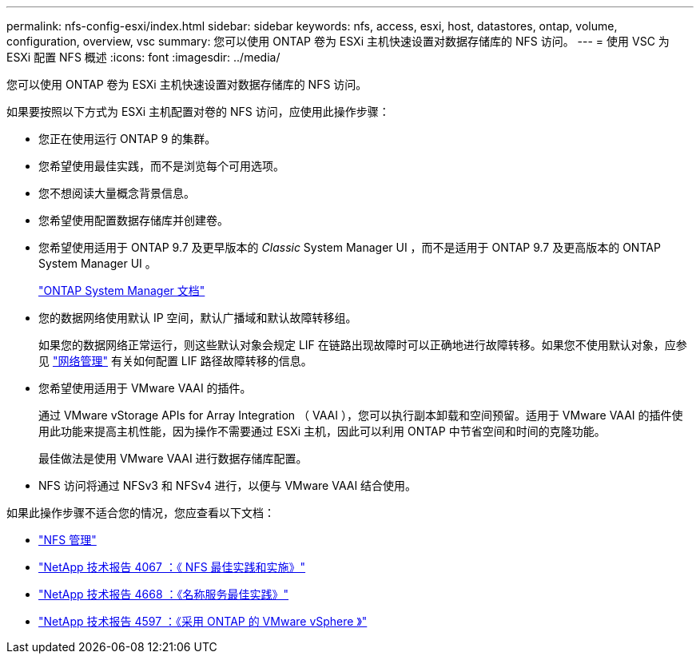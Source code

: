 ---
permalink: nfs-config-esxi/index.html 
sidebar: sidebar 
keywords: nfs, access, esxi, host, datastores, ontap, volume, configuration, overview, vsc 
summary: 您可以使用 ONTAP 卷为 ESXi 主机快速设置对数据存储库的 NFS 访问。 
---
= 使用 VSC 为 ESXi 配置 NFS 概述
:icons: font
:imagesdir: ../media/


[role="lead"]
您可以使用 ONTAP 卷为 ESXi 主机快速设置对数据存储库的 NFS 访问。

如果要按照以下方式为 ESXi 主机配置对卷的 NFS 访问，应使用此操作步骤：

* 您正在使用运行 ONTAP 9 的集群。
* 您希望使用最佳实践，而不是浏览每个可用选项。
* 您不想阅读大量概念背景信息。
* 您希望使用配置数据存储库并创建卷。
* 您希望使用适用于 ONTAP 9.7 及更早版本的 _Classic_ System Manager UI ，而不是适用于 ONTAP 9.7 及更高版本的 ONTAP System Manager UI 。
+
https://docs.netapp.com/us-en/ontap/["ONTAP System Manager 文档"^]

* 您的数据网络使用默认 IP 空间，默认广播域和默认故障转移组。
+
如果您的数据网络正常运行，则这些默认对象会规定 LIF 在链路出现故障时可以正确地进行故障转移。如果您不使用默认对象，应参见 https://docs.netapp.com/us-en/ontap/networking/index.html["网络管理"] 有关如何配置 LIF 路径故障转移的信息。

* 您希望使用适用于 VMware VAAI 的插件。
+
通过 VMware vStorage APIs for Array Integration （ VAAI ），您可以执行副本卸载和空间预留。适用于 VMware VAAI 的插件使用此功能来提高主机性能，因为操作不需要通过 ESXi 主机，因此可以利用 ONTAP 中节省空间和时间的克隆功能。

+
最佳做法是使用 VMware VAAI 进行数据存储库配置。

* NFS 访问将通过 NFSv3 和 NFSv4 进行，以便与 VMware VAAI 结合使用。


如果此操作步骤不适合您的情况，您应查看以下文档：

* https://docs.netapp.com/us-en/ontap/nfs-admin/index.html["NFS 管理"^]
* http://www.netapp.com/us/media/tr-4067.pdf["NetApp 技术报告 4067 ：《 NFS 最佳实践和实施》"^]
* https://www.netapp.com/pdf.html?item=/media/16328-tr-4668pdf.pdf["NetApp 技术报告 4668 ：《名称服务最佳实践》"^]
* http://www.netapp.com/us/media/tr-4597.pdf["NetApp 技术报告 4597 ：《采用 ONTAP 的 VMware vSphere 》"^]

